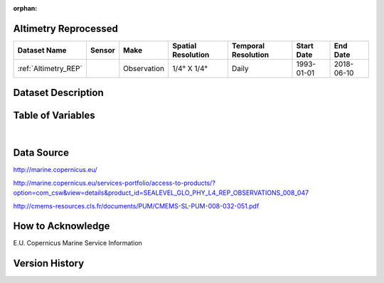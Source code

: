 :orphan:

.. _Altimetry_REP:


Altimetry Reprocessed
*********************

.. |globe| image:: /_static/catalog_thumbnails/globe.png
   :scale: 10%
   :align: middle
.. |sat| image:: /_static/catalog_thumbnails/satellite.png
   :scale: 10%
   :align: middle


.. _here: http://marine.copernicus.eu/services-portfolio/access-to-products/?option=com_csw&view=details&product_id=SEALEVEL_GLO_PHY_L4_REP_OBSERVATIONS_008_047

.. _`Sea Level Quality Information Document`: http://resources.marine.copernicus.eu/documents/QUID/CMEMS-SL-QUID-008-032-062.pdf

+-------------------------------+----------+-------------+------------------------+-------------------+---------------------+---------------------+
| Dataset Name                  | Sensor   |  Make       |  Spatial Resolution    |Temporal Resolution|  Start Date         |  End Date           |
+===============================+==========+=============+========================+===================+=====================+=====================+
| :ref:`Altimetry_REP`          | |sat|    | Observation |     1/4° X 1/4°        |         Daily     |  1993-01-01         | 2018-06-10          |
+-------------------------------+----------+-------------+------------------------+-------------------+---------------------+---------------------+


Dataset Description
*******************

.. mdinclude:: ../dataset_descriptions/Altimetry_REP_desc.md
    :start-line: 0



Table of Variables
******************


.. raw:: html

    <iframe src="../../_static/var_tables/Reprocessed%20Altimetry/Reprocessed%20Altimetry.html"  frameborder = 0 height = '250px' width="100%">></iframe>




|


Data Source
***********

http://marine.copernicus.eu/

http://marine.copernicus.eu/services-portfolio/access-to-products/?option=com_csw&view=details&product_id=SEALEVEL_GLO_PHY_L4_REP_OBSERVATIONS_008_047

http://cmems-resources.cls.fr/documents/PUM/CMEMS-SL-PUM-008-032-051.pdf

How to Acknowledge
******************

E.U. Copernicus Marine Service Information

Version History
***************
